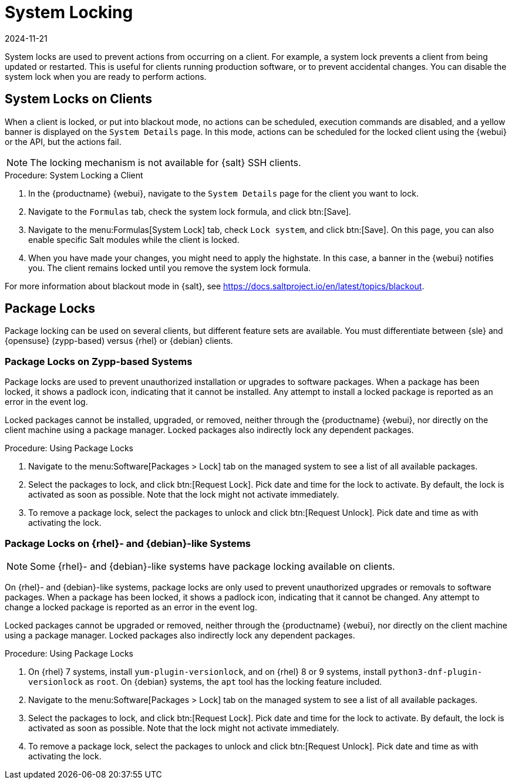 [[system-locking]]
= System Locking
:revdate: 2024-11-21
:page-revdate: {revdate}

System locks are used to prevent actions from occurring on a client.
For example, a system lock prevents a client from being updated or restarted.
This is useful for clients running production software, or to prevent accidental changes.
You can disable the system lock when you are ready to perform actions.



== System Locks on Clients

When a client is locked, or put into blackout mode, no actions can be scheduled, execution commands are disabled, and a yellow banner is displayed on the [guimenu]``System Details`` page.
In this mode, actions can be scheduled for the locked client using the {webui} or the API, but the actions fail.


[NOTE]
====
The locking mechanism is not available for {salt} SSH clients.
====



.Procedure: System Locking a Client
. In the {productname} {webui}, navigate to the [guimenu]``System Details`` page for the client you want to lock.
. Navigate to the [guimenu]``Formulas`` tab, check the system lock formula, and click btn:[Save].
. Navigate to the menu:Formulas[System Lock] tab, check [guimenu]``Lock system``, and click btn:[Save].
    On this page, you can also enable specific Salt modules while the client is locked.
. When you have made your changes, you might need to apply the highstate.
    In this case, a banner in the {webui} notifies you.
    The client remains locked until you remove the system lock formula.

For more information about blackout mode in {salt}, see https://docs.saltproject.io/en/latest/topics/blackout.



== Package Locks

Package locking can be used on several clients, but different feature sets are available.
You must differentiate between {sle} and {opensuse} (zypp-based) versus {rhel} or {debian} clients.



=== Package Locks on Zypp-based Systems

Package locks are used to prevent unauthorized installation or upgrades to software packages.
When a package has been locked, it shows a padlock icon, indicating that it cannot be installed.
Any attempt to install a locked package is reported as an error in the event log.

Locked packages cannot be installed, upgraded, or removed, neither through the {productname} {webui}, nor directly on the client machine using a package manager.
Locked packages also indirectly lock any dependent packages.


.Procedure: Using Package Locks
. Navigate to the menu:Software[Packages > Lock] tab on the managed system to see a list of all available packages.
. Select the packages to lock, and click btn:[Request Lock].
  Pick date and time for the lock to activate.
  By default, the lock is activated as soon as possible.
  Note that the lock might not activate immediately.
. To remove a package lock, select the packages to unlock and click btn:[Request Unlock].
  Pick date and time as with activating the lock.



=== Package Locks on {rhel}- and {debian}-like Systems

[NOTE]
====
Some {rhel}- and {debian}-like systems have package locking available on clients.
====

On {rhel}- and {debian}-like systems, package locks are only used to prevent unauthorized upgrades or removals to software packages.
When a package has been locked, it shows a padlock icon, indicating that it cannot be changed.
Any attempt to change a locked package is reported as an error in the event log.

Locked packages cannot be upgraded or removed, neither through the {productname} {webui}, nor directly on the client machine using a package manager.
Locked packages also indirectly lock any dependent packages.


.Procedure: Using Package Locks
. On {rhel} 7 systems, install [package]``yum-plugin-versionlock``, and on {rhel} 8 or 9 systems, install [package]``python3-dnf-plugin-versionlock`` as [systemitem]``root``.
  On {debian} systems, the ``apt`` tool has the locking feature included.
. Navigate to the menu:Software[Packages > Lock] tab on the managed system to see a list of all available packages.
. Select the packages to lock, and click btn:[Request Lock].
  Pick date and time for the lock to activate.
  By default, the lock is activated as soon as possible.
  Note that the lock might not activate immediately.
. To remove a package lock, select the packages to unlock and click btn:[Request Unlock].
  Pick date and time as with activating the lock.
